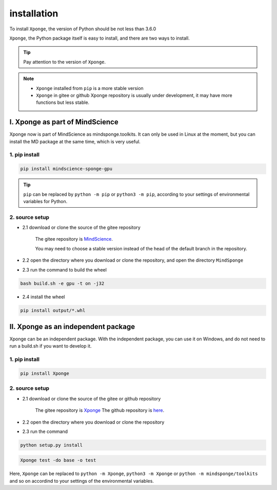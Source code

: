 installation
-------------

To install ``Xponge``, the version of Python should be not less than 3.6.0

``Xponge``, the Python package itself is easy to install, and there are two ways to install.

.. TIP::
    
    Pay attention to the version of ``Xponge``.

.. NOTE::

    - ``Xponge`` installed from ``pip`` is a more stable version
    - ``Xponge`` in gitee or github Xponge repository is usually under development, it may have more functions but less stable.

I. Xponge as part of MindScience
========================================

Xponge now is part of MindScience as mindsponge.toolkits. It can only be used in Linux at the moment, but you can install the MD package at the same time, which is very useful.

1. pip install
############################

.. code-block:: bash

    pip install mindscience-sponge-gpu

.. TIP::

    ``pip`` can be replaced by ``python -m pip`` or ``python3 -m pip``, according to your settings of environmental variables for Python.

2. source setup
############################

- 2.1 download or clone the source of the gitee repository

    The gitee repository is `MindScience <https://gitee.com/mindspore/mindscience>`_.
    
    You may need to choose a stable version instead of the head of the default branch in the repository.

- 2.2 open the directory where you download or clone the repository, and open the directory ``MindSponge``

- 2.3 run the command to build the wheel

.. code-block:: bash

    bash build.sh -e gpu -t on -j32

- 2.4 install the wheel

.. code-block:: bash

    pip install output/*.whl

II. Xponge as an independent package
========================================

Xponge can be an independent package. With the independent package, you can use it on Windows, and do not need to run a build.sh if you want to develop it.

1. pip install
############################

.. code-block:: bash

    pip install Xponge

2. source setup
############################

- 2.1 download or clone the source of the gitee or github repository

    The gitee repository is `Xponge <https://gitee.com/gao_hyp_xyj_admin/xponge>`_
    The github repository is `here <https://github.com/xia-yijie/xponge>`_.
    
- 2.2 open the directory where you download or clone the repository

- 2.3 run the command

.. code-block:: bash

    python setup.py install

.. code-block:: bash

    Xponge test -do base -o test
    
Here, ``Xponge`` can be replaced to ``python -m Xponge``, ``python3 -m Xponge`` or ``python -m mindsponge/toolkits`` and so on accordind to your settings of the environmental variables.
